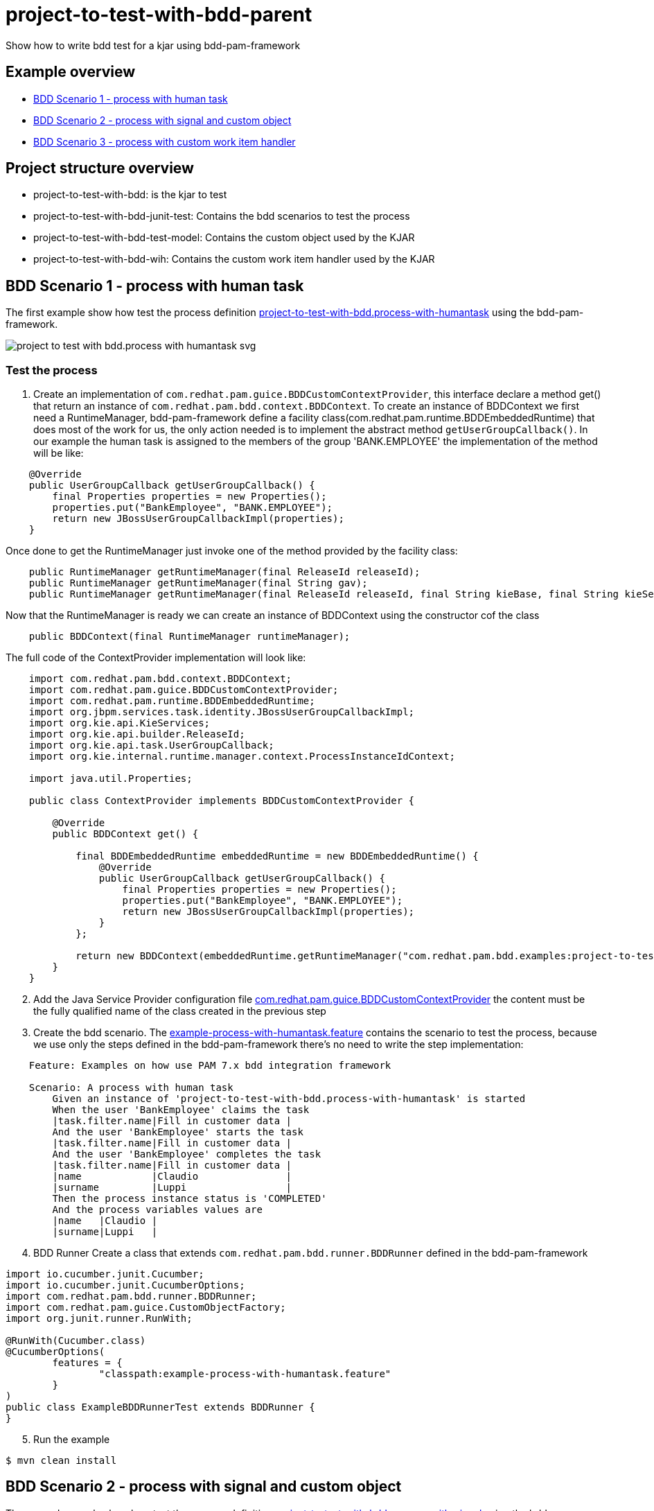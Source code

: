 # project-to-test-with-bdd-parent

Show how to write bdd test for a kjar using bdd-pam-framework

## Example overview 

- <<BDD Scenario 1 - process with human task>>
- <<BDD Scenario 2 - process with signal and custom object>>
- <<BDD Scenario 3 - process with custom work item handler>>

## Project structure overview

- project-to-test-with-bdd: is the kjar to test
- project-to-test-with-bdd-junit-test: Contains the bdd scenarios to test the process
- project-to-test-with-bdd-test-model: Contains the custom object used by the KJAR
- project-to-test-with-bdd-wih: Contains the custom work item handler used by the KJAR

## BDD Scenario 1 - process with human task

The first example show how test the process definition xref:project-to-test-with-bdd/src/main/resources/com/redhat/examples/bdd/process/process-with-humantask.bpmn[project-to-test-with-bdd.process-with-humantask] using the bdd-pam-framework.

image::project-to-test-with-bdd/src/main/resources/com/redhat/examples/bdd/process/project-to-test-with-bdd.process-with-humantask-svg.svg[]

### Test the process
. Create an implementation of `com.redhat.pam.guice.BDDCustomContextProvider`, this interface declare a method get() that return an instance of `com.redhat.pam.bdd.context.BDDContext`.
To create an instance of BDDContext we first need a RuntimeManager, bdd-pam-framework define a facility class(com.redhat.pam.runtime.BDDEmbeddedRuntime) that does most of the work for us, the only action needed is to implement the abstract method `getUserGroupCallback()`. In our example the human task is assigned to the members of the group 'BANK.EMPLOYEE' the implementation of the method will be like:

[source,java]
----
    @Override
    public UserGroupCallback getUserGroupCallback() {
        final Properties properties = new Properties();
        properties.put("BankEmployee", "BANK.EMPLOYEE");
        return new JBossUserGroupCallbackImpl(properties);
    }
----

Once done to get the RuntimeManager just invoke one of the method provided by the facility class:

[source,java]
----
    public RuntimeManager getRuntimeManager(final ReleaseId releaseId);
    public RuntimeManager getRuntimeManager(final String gav);
    public RuntimeManager getRuntimeManager(final ReleaseId releaseId, final String kieBase, final String kieSession);
----

Now that the RuntimeManager is ready we can create an instance of BDDContext using the constructor cof the class

[source,java]
----
    public BDDContext(final RuntimeManager runtimeManager);
----

The full code of the ContextProvider implementation will look like:

[source,java]
----
    import com.redhat.pam.bdd.context.BDDContext;
    import com.redhat.pam.guice.BDDCustomContextProvider;
    import com.redhat.pam.runtime.BDDEmbeddedRuntime;
    import org.jbpm.services.task.identity.JBossUserGroupCallbackImpl;
    import org.kie.api.KieServices;
    import org.kie.api.builder.ReleaseId;
    import org.kie.api.task.UserGroupCallback;
    import org.kie.internal.runtime.manager.context.ProcessInstanceIdContext;

    import java.util.Properties;

    public class ContextProvider implements BDDCustomContextProvider {
        
        @Override
        public BDDContext get() {
    
            final BDDEmbeddedRuntime embeddedRuntime = new BDDEmbeddedRuntime() {
                @Override
                public UserGroupCallback getUserGroupCallback() {
                    final Properties properties = new Properties();
                    properties.put("BankEmployee", "BANK.EMPLOYEE");
                    return new JBossUserGroupCallbackImpl(properties);
                }
            };

            return new BDDContext(embeddedRuntime.getRuntimeManager("com.redhat.pam.bdd.examples:project-to-test-with-bdd:1.0"));
        }
    }
----

[start=2]
. Add the Java Service Provider configuration file xref:project-to-test-with-bdd-junit-test/src/test/resources/META-INF/services/com.redhat.pam.guice.BDDCustomContextProvider[com.redhat.pam.guice.BDDCustomContextProvider] the content must be the fully qualified name of the class created in the previous step

[start=3]
. Create the bdd scenario. 
The xref:project-to-test-with-bdd-junit-test/src/test/resources/example-process-with-humantask.feature[example-process-with-humantask.feature] contains the scenario to test the process, because we use only the steps defined in the bdd-pam-framework there's no need to write the step implementation:

[source,text]
----
    Feature: Examples on how use PAM 7.x bdd integration framework

    Scenario: A process with human task
        Given an instance of 'project-to-test-with-bdd.process-with-humantask' is started
        When the user 'BankEmployee' claims the task
        |task.filter.name|Fill in customer data |
        And the user 'BankEmployee' starts the task
        |task.filter.name|Fill in customer data |
        And the user 'BankEmployee' completes the task
        |task.filter.name|Fill in customer data |
        |name            |Claudio               |
        |surname         |Luppi                 |
        Then the process instance status is 'COMPLETED'
        And the process variables values are
        |name   |Claudio |
        |surname|Luppi   |
----

[start=4]
. BDD Runner
Create a class that extends `com.redhat.pam.bdd.runner.BDDRunner` defined in the bdd-pam-framework

[source,java]
----
import io.cucumber.junit.Cucumber;
import io.cucumber.junit.CucumberOptions;
import com.redhat.pam.bdd.runner.BDDRunner;
import com.redhat.pam.guice.CustomObjectFactory;
import org.junit.runner.RunWith;

@RunWith(Cucumber.class)
@CucumberOptions(
        features = {
                "classpath:example-process-with-humantask.feature"
        }
)
public class ExampleBDDRunnerTest extends BDDRunner {
}
----

[start=5]
. Run the example

[source,bash]
----
$ mvn clean install
----

## BDD Scenario 2 - process with signal and custom object

The second example show how test the process definition xref:project-to-test-with-bdd/src/main/resources/com/redhat/examples/bdd/process/process-with-signal-and-custom-object.bpmn[project-to-test-with-bdd.process-with-signal] using the bdd-pam-framework.

image::project-to-test-with-bdd/src/main/resources/com/redhat/examples/bdd/process/project-to-test-with-bdd.process-with-signal-svg.svg[]

### Test the process
. Create an implementation of `com.redhat.pam.guice.BDDCustomContextProvider`, this interface declare a method get() that return an instance of `com.redhat.pam.bdd.context.BDDContext`.
To create an instance of BDDContext we first need a RuntimeManager, bdd-pam-framework define a facility class(com.redhat.pam.runtime.BDDEmbeddedRuntime) that does most of the work for us, the only action needed is to implement the abstract method `getUserGroupCallback()`. In our example the human task is assigned to the members of the group 'BANK.EMPLOYEE' the implementation of the method will be like:

[source,java]
----
    @Override
    public UserGroupCallback getUserGroupCallback() {
        final Properties properties = new Properties();
        properties.put("BankEmployee", "BANK.EMPLOYEE");
        return new JBossUserGroupCallbackImpl(properties);
    }
----

Once done to get the RuntimeManager just invoke one of the method provided by the facility class:

[source,java]
----
    public RuntimeManager getRuntimeManager(final ReleaseId releaseId);
    public RuntimeManager getRuntimeManager(final String gav);
    public RuntimeManager getRuntimeManager(final ReleaseId releaseId, final String kieBase, final String kieSession);
----

Now that the RuntimeManager is ready we can create an instance of BDDContext using the constructor cof the class

[source,java]
----
    public BDDContext(final RuntimeManager runtimeManager);
----

The full code of the ContextProvider implementation will look like:

[source,java]
----
    import com.redhat.pam.bdd.context.BDDContext;
    import com.redhat.pam.guice.BDDCustomContextProvider;
    import com.redhat.pam.runtime.BDDEmbeddedRuntime;
    import org.jbpm.services.task.identity.JBossUserGroupCallbackImpl;
    import org.kie.api.KieServices;
    import org.kie.api.builder.ReleaseId;
    import org.kie.api.task.UserGroupCallback;
    import org.kie.internal.runtime.manager.context.ProcessInstanceIdContext;

    import java.util.Properties;

    public class ContextProvider implements BDDCustomContextProvider {
        
        @Override
        public BDDContext get() {
    
            final BDDEmbeddedRuntime embeddedRuntime = new BDDEmbeddedRuntime() {
                @Override
                public UserGroupCallback getUserGroupCallback() {
                    final Properties properties = new Properties();
                    properties.put("BankEmployee", "BANK.EMPLOYEE");
                    return new JBossUserGroupCallbackImpl(properties);
                }
            };

            return new BDDContext(embeddedRuntime.getRuntimeManager("com.redhat.pam.bdd.examples:project-to-test-with-bdd:1.0"));
        }
    }
----

[start=2]
. Add the Java Service Provider configuration file xref:project-to-test-with-bdd-junit-test/src/test/resources/META-INF/services/com.redhat.pam.guice.BDDCustomContextProvider[com.redhat.pam.guice.BDDCustomContextProvider] the content must be the fully qualified name of the class created in the previous step

[start=3]
. Custom object parameter
The signal 'id_document_received' defined in the process definition expect an instance of xref:project-to-test-with-bdd-test-model/src/main/java/com/redhat/examples/bdd/process/Document.java[Document.java] as input parameter. The bdd-pam-framework define a simple way to use custom object

[TIP] 
====
If inside a Datatable a cell match the regular expression
[source,java]
----
(?<path>(?:[^;]*\/))?(?<prefix>(?:[^;]*-))?(?<className>.+?(?=\.json))
----
the cell value is replaced with an instance of the object stored in the provided json file.

The regualr expression define 3 groups:

- path(optional): rapresent the path of the file that contains the json rapresentaion of the instance to create.
- prefix(optional): rapresent a mnemonic prefix that can be add to the filename. If present need to end with the char '-'
- className: the fully qualified name of the class of the object to be created
====

To take advantage of this just create a file example-custom-object-com.redhat.examples.bdd.process.Document.json int the test/resources/data folder and put the json rapresentation of the instance as content

[source,json]
----
{
  "documentType" : "Driving License",
  "documentId" : "Document-0001"
}
----
Everytime in the feature file we need to refer to the instance of Document created we just need to write 'data/example-custom-object-com.redhat.examples.bdd.process.Document.json' as DataTable cell value

[start=4]
. Create the bdd scenario. 
The xref:project-to-test-with-bdd-junit-test/src/test/resources/example-process-with-signal-and-custom-object.feature[example-process-with-signal-and-custom-object.feature] contains the scenario to test the process, because we use only the steps defined in the bdd-pam-framework there's no need to write the step implementation:

[source,text]
----
    Feature: Examples on how use PAM 7.x bdd integration framework

    Scenario: A process with human task, signal and custom object
        Given an instance of 'project-to-test-with-bdd.process-with-signal' is started
        When the user 'BankEmployee' claims the task
        |task.filter.name|Fill in customer data |
        And the user 'BankEmployee' starts the task
        |task.filter.name|Fill in customer data |
        And the user 'BankEmployee' completes the task
        |task.filter.name|Fill in customer data |
        |name            |Claudio               |
        |surname         |Luppi                 |
        And the signal 'id_document_received' is send to the process instance with parameters
        |signal.body     |data/example-custom-object-com.redhat.examples.bdd.process.Document.json|
        Then the process instance status is 'COMPLETED'
        And the process variables values are
        |name     |Claudio                                                                  |
        |surname  |Luppi                                                                    |
        |document |data/example-custom-object-com.redhat.examples.bdd.process.Document.json |

----

[start=5]
. BDD Runner
Create a class that extends `com.redhat.pam.bdd.runner.BDDRunner` defined in the bdd-pam-framework

[source,java]
----
import io.cucumber.junit.Cucumber;
import io.cucumber.junit.CucumberOptions;
import com.redhat.pam.bdd.runner.BDDRunner;
import com.redhat.pam.guice.CustomObjectFactory;
import org.junit.runner.RunWith;

@RunWith(Cucumber.class)
@CucumberOptions(
        features = {
                "classpath:example-process-with-signal-and-custom-object.feature"
        }
)
public class ExampleBDDRunnerTest extends BDDRunner {
}
----

[start=5]
. Run the example

[source,bash]
----
$ mvn clean install
----


## BDD Scenario 3 - process with custom work item handler

The second example show how test the process definition xref:project-to-test-with-bdd/src/main/resources/com/redhat/examples/bdd/process/process-with-custom-wih.bpmn[project-to-test-with-custom-wih] using the bdd-pam-framework.

image::project-to-test-with-bdd/src/main/resources/com/redhat/examples/bdd/process/project-to-test-with-bdd.process-with-custom-wih-svg.svg[]

### Test the process
. Create an implementation of `com.redhat.pam.guice.BDDCustomContextProvider`, this interface declare a method get() that return an instance of `com.redhat.pam.bdd.context.BDDContext`.
To create an instance of BDDContext we first need a RuntimeManager, bdd-pam-framework define a facility class(com.redhat.pam.runtime.BDDEmbeddedRuntime) that does most of the work for us, the only action needed is to implement the abstract method `getUserGroupCallback()`. In our example the human task is assigned to the members of the group 'BANK.EMPLOYEE' the implementation of the method will be like:

[source,java]
----
    @Override
    public UserGroupCallback getUserGroupCallback() {
        final Properties properties = new Properties();
        properties.put("BankEmployee", "BANK.EMPLOYEE");
        return new JBossUserGroupCallbackImpl(properties);
    }
----

Once done to get the RuntimeManager just invoke one of the method provided by the facility class:

[source,java]
----
    public RuntimeManager getRuntimeManager(final ReleaseId releaseId);
    public RuntimeManager getRuntimeManager(final String gav);
    public RuntimeManager getRuntimeManager(final ReleaseId releaseId, final String kieBase, final String kieSession);
----

Now that the RuntimeManager is ready we can create an instance of BDDContext using the constructor cof the class

[source,java]
----
    public BDDContext(final RuntimeManager runtimeManager);
----

The full code of the ContextProvider implementation will look like:

[source,java]
----
    import com.redhat.pam.bdd.context.BDDContext;
    import com.redhat.pam.guice.BDDCustomContextProvider;
    import com.redhat.pam.runtime.BDDEmbeddedRuntime;
    import org.jbpm.services.task.identity.JBossUserGroupCallbackImpl;
    import org.kie.api.KieServices;
    import org.kie.api.builder.ReleaseId;
    import org.kie.api.task.UserGroupCallback;
    import org.kie.internal.runtime.manager.context.ProcessInstanceIdContext;

    import java.util.Properties;

    public class ContextProvider implements BDDCustomContextProvider {
        
        @Override
        public BDDContext get() {
    
            final BDDEmbeddedRuntime embeddedRuntime = new BDDEmbeddedRuntime() {
                @Override
                public UserGroupCallback getUserGroupCallback() {
                    final Properties properties = new Properties();
                    properties.put("BankEmployee", "BANK.EMPLOYEE");
                    return new JBossUserGroupCallbackImpl(properties);
                }
            };

            return new BDDContext(embeddedRuntime.getRuntimeManager("com.redhat.pam.bdd.examples:project-to-test-with-bdd:1.0"));
        }
    }
----

[start=2]
. Add the Java Service Provider configuration file xref:project-to-test-with-bdd-junit-test/src/test/resources/META-INF/services/com.redhat.pam.guice.BDDCustomContextProvider[com.redhat.pam.guice.BDDCustomContextProvider] the content must be the fully qualified name of the class created in the previous step

[start=3]
. Custom object parameter
The signal 'id_document_received' defined in the process definition expect an instance of xref:project-to-test-with-bdd-test-model/src/main/java/com/redhat/examples/bdd/process/Document.java[Document.java] as input parameter. The bdd-pam-framework define a simple way to use custom object

[TIP] 
====
If inside a Datatable a cell match the regular expression
[source,java]
----
(?<path>(?:[^;]*\/))?(?<prefix>(?:[^;]*-))?(?<className>.+?(?=\.json))
----
the cell value is replaced with an instance of the object stored in the provided json file.

The regualr expression define 3 groups:

- path(optional): rapresent the path of the file that contains the json rapresentaion of the instance to create.
- prefix(optional): rapresent a mnemonic prefix that can be add to the filename. If present need to end with the char '-'
- className: the fully qualified name of the class of the object to be created
====

To take advantage of this just create a file example-custom-object-com.redhat.examples.bdd.process.Document.json int the test/resources/data folder and put the json rapresentation of the instance as content

[source,json]
----
{
  "documentType" : "Driving License",
  "documentId" : "Document-0001"
}
----
Everytime in the feature file we need to refer to the instance of Document created we just need to write 'data/example-custom-object-com.redhat.examples.bdd.process.Document.json' as DataTable cell value

[start=4]
. Create the bdd scenario. 
The xref:project-to-test-with-bdd-junit-test/src/test/resources/example-process-with-signal-and-custom-object.feature[example-process-with-signal-and-custom-object.feature] contains the scenario to test the process, because we use only the steps defined in the bdd-pam-framework there's no need to write the step implementation:

[source,text]
----
    Feature: Examples on how use PAM 7.x bdd integration framework

    Scenario: A process with human task, signal and custom object
        Given an instance of 'project-to-test-with-bdd.process-with-signal' is started
        When the user 'BankEmployee' claims the task
        |task.filter.name|Fill in customer data |
        And the user 'BankEmployee' starts the task
        |task.filter.name|Fill in customer data |
        And the user 'BankEmployee' completes the task
        |task.filter.name|Fill in customer data |
        |name            |Claudio               |
        |surname         |Luppi                 |
        And the signal 'id_document_received' is send to the process instance with parameters
        |signal.body     |data/example-custom-object-com.redhat.examples.bdd.process.Document.json|
        Then the process instance status is 'COMPLETED'
        And the process variables values are
        |name     |Claudio                                                                  |
        |surname  |Luppi                                                                    |
        |document |data/example-custom-object-com.redhat.examples.bdd.process.Document.json |

----

[start=5]
. BDD Runner
Create a class that extends `com.redhat.pam.bdd.runner.BDDRunner` defined in the bdd-pam-framework

[source,java]
----
import io.cucumber.junit.Cucumber;
import io.cucumber.junit.CucumberOptions;
import com.redhat.pam.bdd.runner.BDDRunner;
import com.redhat.pam.guice.CustomObjectFactory;
import org.junit.runner.RunWith;

@RunWith(Cucumber.class)
@CucumberOptions(
        features = {
                "classpath:example-process-with-signal-and-custom-object.feature"
        }
)
public class ExampleBDDRunnerTest extends BDDRunner {
}
----

[start=5]
. Run the example

[source,bash]
----
$ mvn clean install
----






























## System properties (Optional)
[cols="1,1,1", options="header"]
.System properties
|===
|id |default |Description

|kie.maven.settings.custom
|${user.home}/.m2/settings.xml 
|The location of a custom settings.xml file for Maven configuration.

|org.guvnor.m2repo.dir
|${user.home}/.m2/repository 
|Place where the Maven repository folder is stored

|===

### Example

[source,xml]
----
<build>
    <plugins>
        <plugin>
            <groupId>org.apache.maven.plugins</groupId>
            <artifactId>maven-surefire-plugin</artifactId>
            <version>2.22.2</version>
            <configuration>
                <systemProperties>
                    <property>
                        <name>org.guvnor.m2repo.dir</name>
                        <value>/opt/.m2/repository</value>
                    </property>
                    <property>
                        <name>kie.maven.settings.custom</name>
                        <value>/etc/.m2/settings.xml</value>
                    </property>
                </systemProperties>
            </configuration>
        </plugin>
    </plugins>
</build>
----



